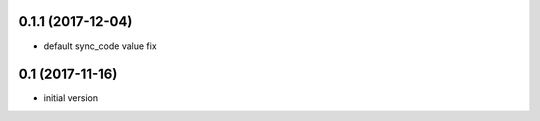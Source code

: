 0.1.1 (2017-12-04)
------------------

* default sync_code value fix

0.1 (2017-11-16)
----------------

* initial version
